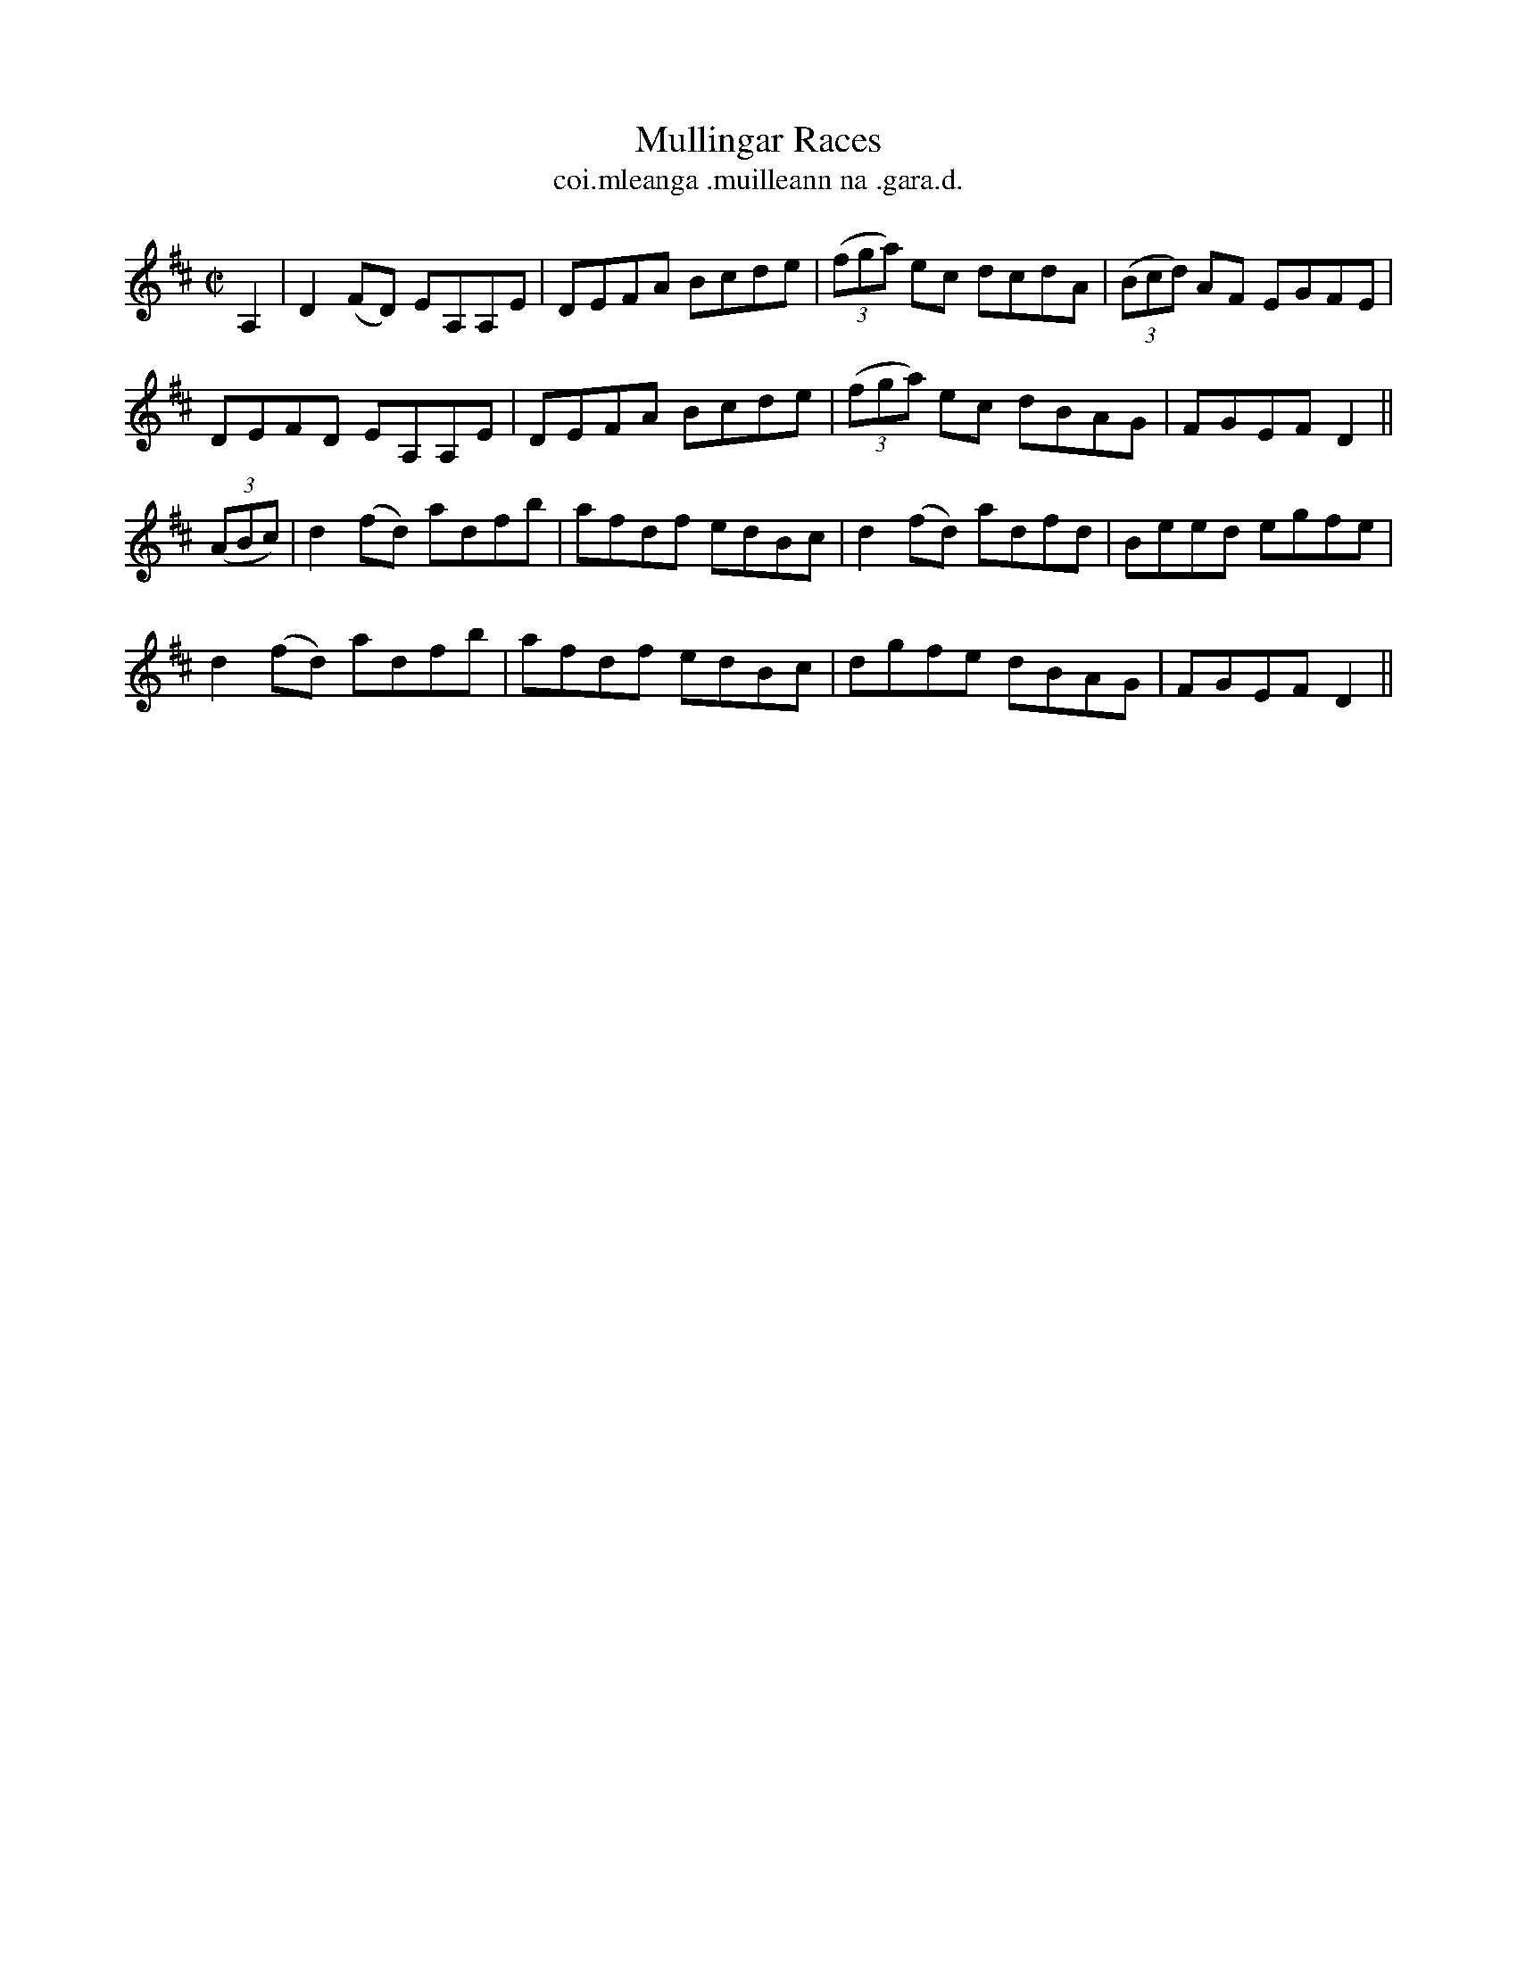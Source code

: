 X:1534
T:Mullingar Races
R:reel
N:"collected from McFadden"
B:"O'Neill's Dance Music of Ireland, 1534"
T: coi.mleanga .muilleann na .gara.d.
M:C|
L:1/8
K:D
A,2|D2(FD) EA,A,E|DEFA Bcde|((3fga) ec dcdA|((3Bcd) AF EGFE|
DEFD EA,A,E|DEFA Bcde|((3fga) ec dBAG|FGEF D2||
((3ABc)|d2 (fd) adfb|afdf edBc|d2(fd) adfd|Beed egfe|
d2 (fd) adfb|afdf edBc|dgfe dBAG|FGEF D2||
